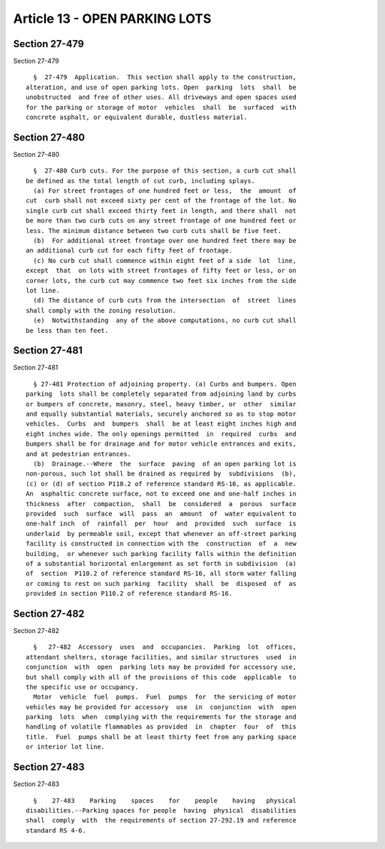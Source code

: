 Article 13 - OPEN PARKING LOTS
==============================

Section 27-479
--------------

Section 27-479 ::    
        
     
        §  27-479  Application.  This section shall apply to the construction,
      alteration, and use of open parking lots. Open  parking  lots  shall  be
      unobstructed  and free of other uses. All driveways and open spaces used
      for the parking or storage of motor  vehicles  shall  be  surfaced  with
      concrete asphalt, or equivalent durable, dustless material.
    
    
    
    
    
    
    

Section 27-480
--------------

Section 27-480 ::    
        
     
        §  27-480 Curb cuts. For the purpose of this section, a curb cut shall
      be defined as the total length of cut curb, including splays.
        (a) For street frontages of one hundred feet or less,  the  amount  of
      cut  curb shall not exceed sixty per cent of the frontage of the lot. No
      single curb cut shall exceed thirty feet in length, and there shall  not
      be more than two curb cuts on any street frontage of one hundred feet or
      less. The minimum distance between two curb cuts shall be five feet.
        (b)  For additional street frontage over one hundred feet there may be
      an additional curb cut for each fifty feet of frontage.
        (c) No curb cut shall commence within eight feet of a side  lot  line,
      except  that  on lots with street frontages of fifty feet or less, or on
      corner lots, the curb cut may commence two feet six inches from the side
      lot line.
        (d) The distance of curb cuts from the intersection  of  street  lines
      shall comply with the zoning resolution.
        (e)  Notwithstanding  any of the above computations, no curb cut shall
      be less than ten feet.
    
    
    
    
    
    
    

Section 27-481
--------------

Section 27-481 ::    
        
     
        § 27-481 Protection of adjoining property. (a) Curbs and bumpers. Open
      parking  lots shall be completely separated from adjoining land by curbs
      or bumpers of concrete, masonry, steel, heavy timber, or  other  similar
      and equally substantial materials, securely anchored so as to stop motor
      vehicles.  Curbs  and  bumpers  shall  be at least eight inches high and
      eight inches wide. The only openings permitted  in  required  curbs  and
      bumpers shall be for drainage and for motor vehicle entrances and exits,
      and at pedestrian entrances.
        (b)  Drainage.--Where  the  surface  paving  of an open parking lot is
      non-porous, such lot shall be drained as required by  subdivisions  (b),
      (c) or (d) of section P110.2 of reference standard RS-16, as applicable.
      An  asphaltic concrete surface, not to exceed one and one-half inches in
      thickness  after  compaction,  shall  be  considered  a  porous  surface
      provided  such  surface  will  pass  an  amount  of  water equivalent to
      one-half inch  of  rainfall  per  hour  and  provided  such  surface  is
      underlaid  by permeable soil, except that whenever an off-street parking
      facility is constructed in connection with the  construction  of  a  new
      building,  or whenever such parking facility falls within the definition
      of a substantial horizontal enlargement as set forth in subdivision  (a)
      of  section  P110.2 of reference standard RS-16, all storm water falling
      or coming to rest on such parking  facility  shall  be  disposed  of  as
      provided in section P110.2 of reference standard RS-16.
    
    
    
    
    
    
    

Section 27-482
--------------

Section 27-482 ::    
        
     
        §   27-482  Accessory  uses  and  occupancies.  Parking  lot  offices,
      attendant shelters, storage facilities, and similar structures  used  in
      conjunction  with  open  parking lots may be provided for accessory use,
      but shall comply with all of the provisions of this code  applicable  to
      the specific use or occupancy.
        Motor  vehicle  fuel  pumps.  Fuel  pumps  for  the servicing of motor
      vehicles may be provided for accessory  use  in  conjunction  with  open
      parking  lots  when  complying with the requirements for the storage and
      handling of volatile flammables as provided  in  chapter  four  of  this
      title.  Fuel  pumps shall be at least thirty feet from any parking space
      or interior lot line.
    
    
    
    
    
    
    

Section 27-483
--------------

Section 27-483 ::    
        
     
        §    27-483    Parking    spaces    for    people    having   physical
      disabilities.--Parking spaces for people  having  physical  disabilities
      shall  comply  with  the requirements of section 27-292.19 and reference
      standard RS 4-6.
    
    
    
    
    
    
    

